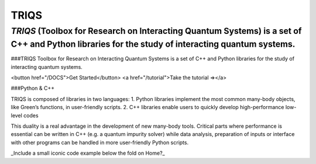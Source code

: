 .. meta::
   :description: TRIQS: a Toolbox for Research on Interacting Quantum Systems
   :keywords: triqs quantum interacting systems toolbox research

.. _home:

TRIQS
=======

*TRIQS* (Toolbox for Research on Interacting Quantum Systems) is a set of C++ and Python libraries for the study of interacting quantum systems.
---------------------------------------------------------------------------------------------------------------------------------------------------

###TRIQS
Toolbox for Research on Interacting Quantum Systems is a set of C++ and Python libraries for the study of interacting quantum systems.

<button href="/DOCS">Get Started</button> <a href="/tutorial">Take the tutorial =></a>

###Python & C++

TRIQS is composed of libraries in two languages: 1. Python libraries implement the most common many-body objects, like Green’s functions, in user-friendly scripts. 2. C++ libraries enable users to quickly develop high-performance low-level codes

This duality is a real advantage in the development of new many-body tools. Critical parts where performance is essential can be written in C++ (e.g. a quantum impurity solver) while data analysis, preparation of inputs or interface with other programs can be handled in more user-friendly Python scripts.

_Include a small iconic code example below the fold on Home?_


.. .. toctree::

..    gettingstarted
..    mainconcepts
..    codeformulas
..    applications
..    capiref
..    pythonapiref
..    contributing
..    about
..    faqs